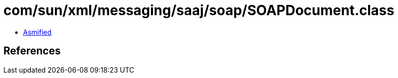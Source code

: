= com/sun/xml/messaging/saaj/soap/SOAPDocument.class

 - link:SOAPDocument-asmified.java[Asmified]

== References

